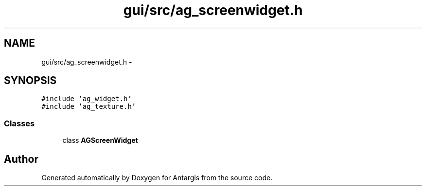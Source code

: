 .TH "gui/src/ag_screenwidget.h" 3 "27 Oct 2006" "Version 0.1.9" "Antargis" \" -*- nroff -*-
.ad l
.nh
.SH NAME
gui/src/ag_screenwidget.h \- 
.SH SYNOPSIS
.br
.PP
\fC#include 'ag_widget.h'\fP
.br
\fC#include 'ag_texture.h'\fP
.br

.SS "Classes"

.in +1c
.ti -1c
.RI "class \fBAGScreenWidget\fP"
.br
.in -1c
.SH "Author"
.PP 
Generated automatically by Doxygen for Antargis from the source code.
